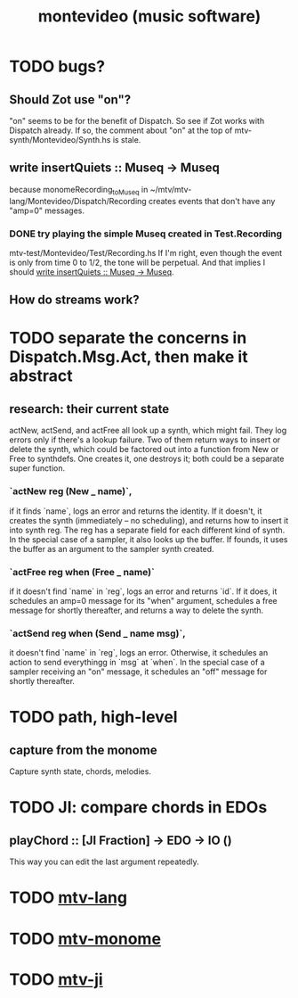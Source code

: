 #+TITLE: montevideo (music software)
* TODO bugs?
** Should Zot use "on"?
   "on" seems to be for the benefit of Dispatch.
   So see if Zot works with Dispatch already.
   If so, the comment about "on" at the top of
     mtv-synth/Montevideo/Synth.hs
   is stale.
** write insertQuiets :: Museq -> Museq
   :PROPERTIES:
   :ID:       e3b94c1c-42f1-4754-a289-5e6f1bcf1df2
   :END:
   because monomeRecording_toMuseq in
     ~/mtv/mtv-lang/Montevideo/Dispatch/Recording
   creates events that don't have any "amp=0" messages.
*** DONE try playing the simple Museq created in Test.Recording
    mtv-test/Montevideo/Test/Recording.hs
    If I'm right, even though the event is only from time 0 to 1/2, the tone will be perpetual. And that implies I should [[id:e3b94c1c-42f1-4754-a289-5e6f1bcf1df2][write insertQuiets :: Museq -> Museq]].
** How do streams work?
* TODO separate the concerns in Dispatch.Msg.Act, then make it abstract
** research: their current state
actNew, actSend, and actFree all look up a synth, which might fail.
They log errors only if there's a lookup failure.
Two of them return ways to insert or delete the synth,
  which could be factored out into a function from New or Free to synthdefs.
One creates it, one destroys it; both could be a separate super function.
*** `actNew reg (New _ name)`,
 if it finds `name`, logs an error and returns the identity.
 If it doesn't, it creates the synth (immediately -- no scheduling),
   and returns how to insert it into synth reg.
   The reg has a separate field for each different kind of synth.
 In the special case of a sampler, it also looks up the buffer.
   If founds, it uses the buffer as an argument to the sampler synth created.
*** `actFree reg when (Free _ name)`
 if it doesn't find `name` in `reg`, logs an error and returns `id`.
 If it does, it
   schedules an amp=0 message for its "when" argument,
   schedules a free message for shortly thereafter,
   and returns a way to delete the synth.
*** `actSend reg when (Send _ name msg)`,
 it doesn't find `name` in `reg`, logs an error.
 Otherwise, it schedules an action to send everythingg in `msg` at `when`.
 In the special case of a sampler receiving an "on" message,
   it schedules an "off" message for shortly thereafter.
* TODO path, high-level
** capture from the monome
  Capture synth state, chords, melodies.
* TODO JI: compare chords in EDOs
** playChord :: [JI Fraction] -> EDO -> IO ()
   This way you can edit the last argument repeatedly.
* TODO [[file:20200709190917-mtv_lang.org][mtv-lang]]
* TODO [[file:20200709191029-mtv_monome.org][mtv-monome]]
* TODO [[file:20200812014948-mtv_ji.org][mtv-ji]]

